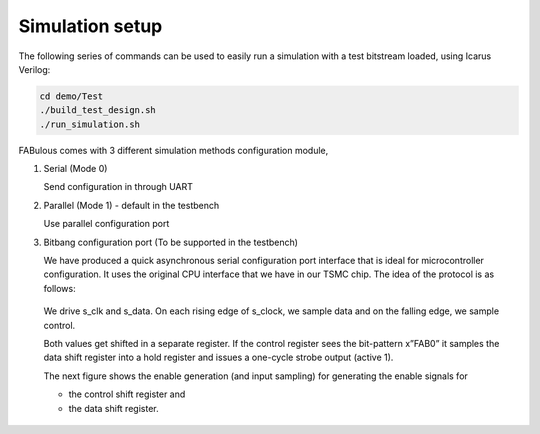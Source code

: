 Simulation setup
================

The following series of commands can be used to easily run a simulation with a test bitstream loaded, using Icarus Verilog:

.. code-block:: console

        cd demo/Test
        ./build_test_design.sh
        ./run_simulation.sh

FABulous comes with 3 different simulation methods _`configuration module`,

#. Serial (Mode 0)

   Send configuration in through UART 

#. Parallel (Mode 1) - default in the testbench
   
   Use parallel configuration port

#. Bitbang configuration port (To be supported in the testbench)

   We have produced a quick asynchronous serial configuration port interface that is ideal for microcontroller configuration. It uses the original CPU interface that we have in our TSMC chip. The idea of the protocol is as follows:

   .. figure:: ../figs/bitbang1.*
       :alt: Bitbang description
       :align: center


   We drive s_clk and s_data. On each rising edge of s_clock, we sample data and on the falling edge, we sample control.

   Both values get shifted in a separate register. If the control register sees the bit-pattern x”FAB0” it samples the data shift register into a hold register and issues a one-cycle strobe output (active 1).

   The next figure shows the enable generation (and input sampling) for generating the enable signals for 

   * the control shift register and 
   * the data shift register.

   .. figure:: ../figs/bitbang2.*
       :alt: Bitbang schematic
       :align: center



